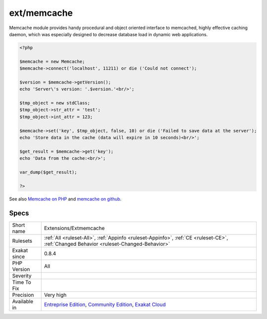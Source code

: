 .. _extensions-extmemcache:

.. _ext-memcache:

ext/memcache
++++++++++++

.. meta::
	:description:
		ext/memcache: Extension Memcache.
	:twitter:card: summary_large_image
	:twitter:site: @exakat
	:twitter:title: ext/memcache
	:twitter:description: ext/memcache: Extension Memcache
	:twitter:creator: @exakat
	:twitter:image:src: https://www.exakat.io/wp-content/uploads/2020/06/logo-exakat.png
	:og:image: https://www.exakat.io/wp-content/uploads/2020/06/logo-exakat.png
	:og:title: ext/memcache
	:og:type: article
	:og:description: Extension Memcache
	:og:url: https://exakat.readthedocs.io/en/latest/Reference/Rules/ext/memcache.html
	:og:locale: en
.. raw:: html	<script type="application/ld+json">{"@context":"https:\/\/schema.org","@graph":[{"@type":"WebPage","@id":"https:\/\/php-tips.readthedocs.io\/en\/latest\/Reference\/Rules\/Extensions\/Extmemcache.html","url":"https:\/\/php-tips.readthedocs.io\/en\/latest\/Reference\/Rules\/Extensions\/Extmemcache.html","name":"ext\/memcache","isPartOf":{"@id":"https:\/\/www.exakat.io\/"},"datePublished":"Fri, 10 Jan 2025 09:46:17 +0000","dateModified":"Fri, 10 Jan 2025 09:46:17 +0000","description":"Extension Memcache","inLanguage":"en-US","potentialAction":[{"@type":"ReadAction","target":["https:\/\/exakat.readthedocs.io\/en\/latest\/ext\/memcache.html"]}]},{"@type":"WebSite","@id":"https:\/\/www.exakat.io\/","url":"https:\/\/www.exakat.io\/","name":"Exakat","description":"Smart PHP static analysis","inLanguage":"en-US"}]}</script>Extension Memcache.

Memcache module provides handy procedural and object oriented interface to memcached, highly effective caching daemon, which was especially designed to decrease database load in dynamic web applications.

.. code-block:: php
   
   <?php
   
   $memcache = new Memcache;
   $memcache->connect('localhost', 11211) or die ('Could not connect');
   
   $version = $memcache->getVersion();
   echo 'Server\'s version: '.$version.'<br/>';
   
   $tmp_object = new stdClass;
   $tmp_object->str_attr = 'test';
   $tmp_object->int_attr = 123;
   
   $memcache->set('key', $tmp_object, false, 10) or die ('Failed to save data at the server');
   echo 'Store data in the cache (data will expire in 10 seconds)<br/>';
   
   $get_result = $memcache->get('key');
   echo 'Data from the cache:<br/>';
   
   var_dump($get_result);
   
   ?>

See also `Memcache on PHP <http://www.php.net/manual/en/book.memcache.php>`_ and `memcache on github <https://github.com/websupport-sk/pecl-memcache>`_.


Specs
_____

+--------------+-----------------------------------------------------------------------------------------------------------------------------------------------------------------------------------------+
| Short name   | Extensions/Extmemcache                                                                                                                                                                  |
+--------------+-----------------------------------------------------------------------------------------------------------------------------------------------------------------------------------------+
| Rulesets     | :ref:`All <ruleset-All>`, :ref:`Appinfo <ruleset-Appinfo>`, :ref:`CE <ruleset-CE>`, :ref:`Changed Behavior <ruleset-Changed-Behavior>`                                                  |
+--------------+-----------------------------------------------------------------------------------------------------------------------------------------------------------------------------------------+
| Exakat since | 0.8.4                                                                                                                                                                                   |
+--------------+-----------------------------------------------------------------------------------------------------------------------------------------------------------------------------------------+
| PHP Version  | All                                                                                                                                                                                     |
+--------------+-----------------------------------------------------------------------------------------------------------------------------------------------------------------------------------------+
| Severity     |                                                                                                                                                                                         |
+--------------+-----------------------------------------------------------------------------------------------------------------------------------------------------------------------------------------+
| Time To Fix  |                                                                                                                                                                                         |
+--------------+-----------------------------------------------------------------------------------------------------------------------------------------------------------------------------------------+
| Precision    | Very high                                                                                                                                                                               |
+--------------+-----------------------------------------------------------------------------------------------------------------------------------------------------------------------------------------+
| Available in | `Entreprise Edition <https://www.exakat.io/entreprise-edition>`_, `Community Edition <https://www.exakat.io/community-edition>`_, `Exakat Cloud <https://www.exakat.io/exakat-cloud/>`_ |
+--------------+-----------------------------------------------------------------------------------------------------------------------------------------------------------------------------------------+


